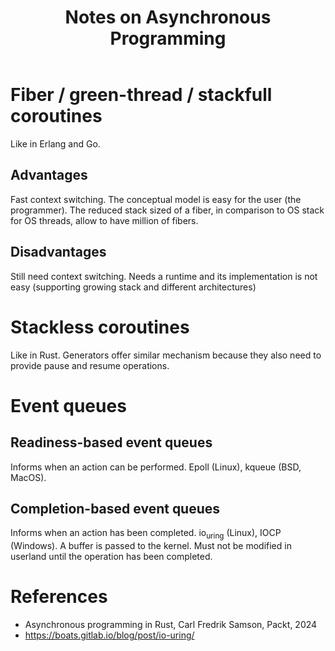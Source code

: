 #+TITLE: Notes on Asynchronous Programming
#+CATEGORY: note
#+TAGS: async

* Fiber / green-thread / stackfull coroutines

Like in Erlang and Go.

** Advantages

Fast context switching. The conceptual model is easy for the user (the
programmer). The reduced stack sized of a fiber, in comparison to OS stack for
OS threads, allow to have million of fibers.

** Disadvantages

Still need context switching. Needs a runtime and its implementation is not easy
(supporting growing stack and different architectures) 

* Stackless coroutines

Like in Rust. Generators offer similar mechanism because they also need to
provide pause and resume operations.

* Event queues

** Readiness-based event queues

Informs when an action can be performed. Epoll (Linux), kqueue (BSD, MacOS).

** Completion-based event queues

Informs when an action has been completed. io_uring (Linux), IOCP (Windows). A
buffer is passed to the kernel. Must not be modified in userland until the
operation has been completed.

* References

- Asynchronous programming in Rust, Carl Fredrik Samson, Packt, 2024
- https://boats.gitlab.io/blog/post/io-uring/
